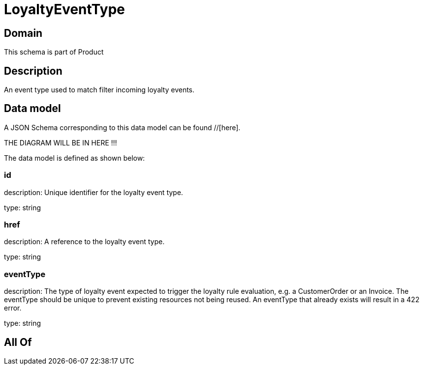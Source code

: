 = LoyaltyEventType

[#domain]
== Domain

This schema is part of Product

[#description]
== Description
An event type used to match filter incoming loyalty events.


[#data_model]
== Data model

A JSON Schema corresponding to this data model can be found //[here].

THE DIAGRAM WILL BE IN HERE !!!


The data model is defined as shown below:


=== id
description: Unique identifier for the loyalty event type.

type: string


=== href
description: A reference to the loyalty event type.

type: string


=== eventType
description: The type of loyalty event expected to trigger the loyalty rule evaluation, e.g. a CustomerOrder or an Invoice. The eventType should be unique to prevent existing resources not being reused. An eventType that already exists will result in a 422 error.

type: string


[#all_of]
== All Of

